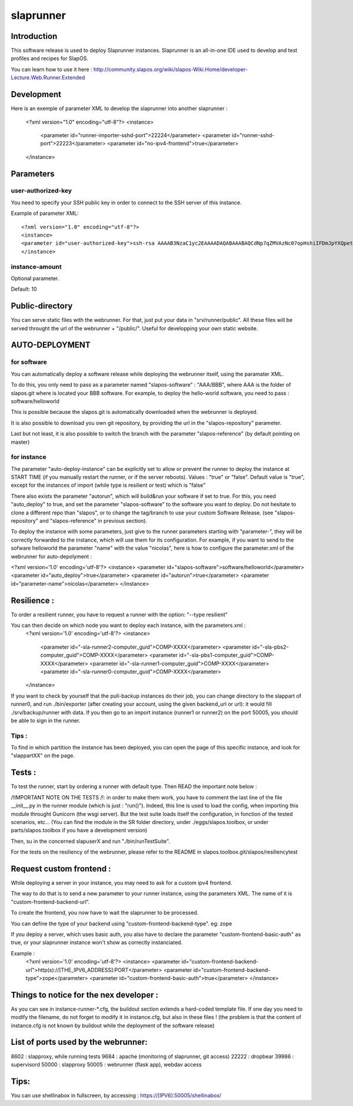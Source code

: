 slaprunner
==========

Introduction
------------

This software release is used to deploy Slaprunner instances.
Slaprunner is an all-in-one IDE used to develop and test profiles and recipes for SlapOS.

You can learn how to use it here :
http://community.slapos.org/wiki/slapos-Wiki.Home/developer-Lecture.Web.Runner.Extended

Development
-----------

Here is an exemple of parameter XML to develop the slaprunner into another slaprunner :

  <?xml version="1.0" encoding="utf-8"?>
  <instance>
    <parameter id="runner-importer-sshd-port">22224</parameter>
    <parameter id="runner-sshd-port">22223</parameter>
    <parameter id="no-ipv4-frontend">true</parameter>
  </instance>

Parameters
----------

user-authorized-key
~~~~~~~~~~~~~~

You need to specify your SSH public key in order to connect to the SSH server of this instance.

Example of parameter XML::

  <?xml version="1.0" encoding="utf-8"?>
  <instance>
  <parameter id="user-authorized-key">ssh-rsa AAAAB3NzaC1yc2EAAAADAQABAAABAQCdNp7qZMVAzNc07opHshiIFDmJpYXQpetfcSgUj39a409d42PpsJElp7WsAE/x0nN6gUIoWIl7UiAlMzf6bKEJGJVSOZEPTmiJVlgK1Gp+kE0x9yNcncYg7p38Jny0daVA/NkkpAFyRsAm5kLGzyLtaCcktSvy0cJuy7WSSHU05pd1f8Y8thofE9g5t+/JA2VZvipxPkRfkFAG3aOAGLULlTImTSDFSDFGSDFG5F6mMnl7yvY2d6vEHVBu+K+aKmAwZVfCUwtSpa/tq3i2Lppjrw3UfrxbQSFHZCkzefr+u+l4YYe+tJrX7rYJYXD7LIfZfdSeFTlHFaN/yI1 user@host.local</parameter>
  </instance>

instance-amount
~~~~~~~~~~~~~~~

Optional parameter.

Default: 10


Public-directory
----------------
You can serve static files with the webrunner. For that, just put your data in "srv/runner/public". All these files will be served throught the url of the webrunner + "/public/". Useful for developping your own static website.


AUTO-DEPLOYMENT
---------------

for software
~~~~~~~~~~~~

You can automatically deploy a software release while deploying the webrunner itself, using the paramater XML.

To do this, you only need to pass as a parameter named "slapos-software" : "AAA/BBB", where AAA is the folder of slapos.git where is located your BBB software.
For example, to deploy the hello-world software, you need to pass : software/helloworld

This is possible because the slapos.git is automatically downloaded when the webrunner is deployed.

It is also possible to download you own git repository, by providing the url in the "slapos-repository" parameter.

Last but not least, it is also possible to switch the branch with the parameter "slapos-reference" (by default pointing on master)

for instance
~~~~~~~~~~~~

The parameter "auto-deploy-instance" can be explicitly set to allow or prevent the runner to deploy the instance at START TIME (if you manually restart the runner, or if the server reboots). Values : "true" or "false". Default value is "true", except for the instances of import (while type is resilient or test) which is "false"

There also exists the parameter "autorun", which will build&run your software if set to true. For this, you need "auto_deploy" to true, and set the parameter "slapos-software" to the software you want to deploy. Do not hesitate to clone a different repo than "slapos", or to change the tag/branch to use your custom Software Release. (see "slapos-repository" and "slapos-reference" in previous section).

To deploy the instance with some parameters, just give to the runner parameters starting with "parameter-", they will be correctly forwarded to the instance, which will use them for its configuration. For example, if you want to send to the sofware helloworld the parameter "name" with the value "nicolas", here is how to configure the parameter.xml of the webrunner for auto-depolyment :

<?xml version='1.0' encoding='utf-8'?>
<instance>
<parameter id="slapos-software">software/helloworld</parameter>
<parameter id="auto_deploy">true</parameter>
<parameter id="autorun">true</parameter>
<parameter id="parameter-name">nicolas</parameter>
</instance>

Resilience :
------------

To order a resilient runner, you have to request a runner with the option: "--type resilient"

You can then decide on which node you want to deploy each instance, with the parameters.xml :
	<?xml version='1.0' encoding='utf-8'?>
	<instance>
	  <parameter id="-sla-runner2-computer_guid">COMP-XXXX</parameter>
	  <parameter id="-sla-pbs2-computer_guid">COMP-XXXX</parameter>
	  <parameter id="-sla-pbs1-computer_guid">COMP-XXXX</parameter>
	  <parameter id="-sla-runner1-computer_guid">COMP-XXXX</parameter>
	  <parameter id="-sla-runner0-computer_guid">COMP-XXXX</parameter>
	</instance>

If you want to check by yourself that the pull-backup instances do their job, you can change directory to the slappart of runner0, and run ./bin/exporter (after creating your account, using the given backend_url or url): it would fill ./srv/backup/runner with data. If you then go to an import instance (runner1 or runner2) on the port 50005, you should be able to sign in the runner.


Tips :
~~~~~

To find in which partition the instance has been deployed, you can open the page of this specific instance, and look for "slappartXX" on the page.

Tests :
-------

To test the runner, start by ordering a runner with default type. Then READ the important note below :

/!\ IMPORTANT NOTE ON THE TESTS /!\ : in order to make them work, you have to comment the last line of the file __init__.py in the runner module (which is just : "run()"). Indeed, this line is used to load the config, when importing this module throught Gunicorn (the wsgi server). But the test suite loads itself the configuration, in fonction of the tested scenarios, etc... (You can find the module in the SR folder directory, under ./eggs/slapos.toolbox, or under parts/slapos.toolbox if you have a development version)

Then, su in the concerned slapuserX and run "./bin/runTestSuite".

For the tests on the resiliency of the webrunner, please refer to the README in slapos.toolbox.git/slapos/resiliencytest

Request custom frontend :
-------------------------

While deploying a server in your instance, you may need to ask for a custom ipv4 frontend.

The way to do that is to send a new parameter to your runner instance, using the parameters XML. The name of it is "custom-frontend-backend-url".

To create the frontend, you now have to wait the slaprunner to be processed.

You can define the type of your backend using "custom-frontend-backend-type". eg: zope

If you deploy a server, which uses basic auth, you also have to declare the parameter "custom-frontend-basic-auth" as true, or your slaprunner instance won't show as correctly instanciated.

Example :
	<?xml version='1.0' encoding='utf-8'?>
	<instance>
	<parameter id="custom-frontend-backend-url">http(s)://[THE_IPV6_ADDRESS]:PORT</parameter>
	<parameter id="custom-frontend-backend-type">zope</parameter>
	<parameter id="custom-frontend-basic-auth">true</parameter>
	</instance>

Things to notice for the nex developer :
----------------------------------------

As you can see in instance-runner-*.cfg, the buildout section extends a hard-coded template file. If one day you need to modify the filename, do not forget to modify it in instance.cfg, but also in these files ! (the problem is that the content of instance.cfg is not known by buildout while the deployment of the software release)


List of ports used by the webrunner:
------------------------------------
8602 : slapproxy, while running tests
9684 : apache (monitoring of slaprunner, git access)
22222 : dropbear
39986 : supervisord
50000 : slapproxy
50005 : webrunner (flask app), webdav access

Tips:
-----
You can use shellinabox in fullscreen, by accessing : https://[IPV6]:50005/shellinabox/
